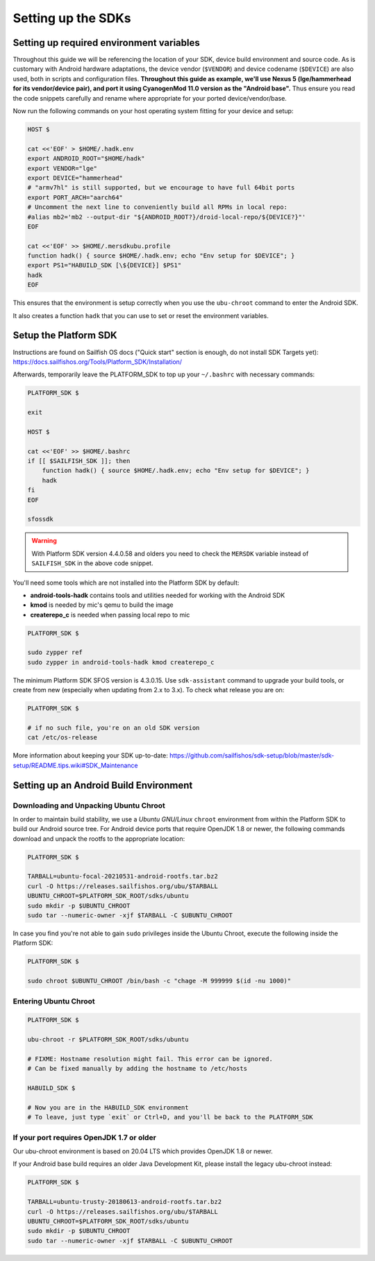 Setting up the SDKs
===================

Setting up required environment variables
-----------------------------------------

Throughout this guide we will be referencing the location of your SDK,
device build environment and source code. As is customary with Android
hardware adaptations, the device vendor (``$VENDOR``) and device codename
(``$DEVICE``) are also used, both in scripts and configuration files.
**Throughout this guide as example, we'll use Nexus 5 (lge/hammerhead for
its vendor/device pair), and port it using CyanogenMod 11.0 version as the
"Android base".** Thus ensure you read the code snippets carefully and
rename where appropriate for your ported device/vendor/base.

Now run the following commands on your host operating system fitting for your
device and setup:

.. code-block:: console

  HOST $

  cat <<'EOF' > $HOME/.hadk.env
  export ANDROID_ROOT="$HOME/hadk"
  export VENDOR="lge"
  export DEVICE="hammerhead"
  # "armv7hl" is still supported, but we encourage to have full 64bit ports
  export PORT_ARCH="aarch64"
  # Uncomment the next line to conveniently build all RPMs in local repo:
  #alias mb2='mb2 --output-dir "${ANDROID_ROOT?}/droid-local-repo/${DEVICE?}"'
  EOF

  cat <<'EOF' >> $HOME/.mersdkubu.profile
  function hadk() { source $HOME/.hadk.env; echo "Env setup for $DEVICE"; }
  export PS1="HABUILD_SDK [\${DEVICE}] $PS1"
  hadk
  EOF

This ensures that the environment is setup correctly when you use the
``ubu-chroot`` command to enter the Android SDK.

It also creates a function ``hadk`` that you can use to set or reset the environment
variables.

.. _enter-sfos-sdk:

Setup the Platform SDK
----------------------

Instructions are found on Sailfish OS docs ("Quick start" section is enough,
do not install SDK Targets yet): https://docs.sailfishos.org/Tools/Platform_SDK/Installation/

Afterwards, temporarily leave the PLATFORM_SDK to top up your ``~/.bashrc`` with necessary commands:

.. code-block:: console

  PLATFORM_SDK $

  exit

  HOST $

  cat <<'EOF' >> $HOME/.bashrc
  if [[ $SAILFISH_SDK ]]; then
      function hadk() { source $HOME/.hadk.env; echo "Env setup for $DEVICE"; }
      hadk
  fi
  EOF

  sfossdk

.. warning::
    With Platform SDK version 4.4.0.58 and olders you need to check the
    ``MERSDK`` variable instead of ``SAILFISH_SDK`` in the above code snippet.

You'll need some tools which are not installed into the Platform SDK by default:

* **android-tools-hadk** contains tools and utilities needed for working with
  the Android SDK
* **kmod** is needed by mic's qemu to build the image
* **createrepo_c** is needed when passing local repo to mic

.. code-block:: console

  PLATFORM_SDK $

  sudo zypper ref
  sudo zypper in android-tools-hadk kmod createrepo_c

The minimum Platform SDK SFOS version is 4.3.0.15. Use
``sdk-assistant`` command to upgrade your build tools, or create from new
(especially when updating from 2.x to 3.x). To check what release you are on:

.. code-block:: console

  PLATFORM_SDK $

  # if no such file, you're on an old SDK version
  cat /etc/os-release

More information about keeping your SDK up-to-date:
https://github.com/sailfishos/sdk-setup/blob/master/sdk-setup/README.tips.wiki#SDK_Maintenance

Setting up an Android Build Environment
---------------------------------------

Downloading and Unpacking Ubuntu Chroot
```````````````````````````````````````

In order to maintain build stability, we use a *Ubuntu GNU/Linux*
``chroot`` environment from within the Platform SDK to build our Android
source tree. For Android device ports that require OpenJDK 1.8 or newer,
the following commands download and unpack the rootfs to
the appropriate location:

.. code-block:: console

  PLATFORM_SDK $

  TARBALL=ubuntu-focal-20210531-android-rootfs.tar.bz2
  curl -O https://releases.sailfishos.org/ubu/$TARBALL
  UBUNTU_CHROOT=$PLATFORM_SDK_ROOT/sdks/ubuntu
  sudo mkdir -p $UBUNTU_CHROOT
  sudo tar --numeric-owner -xjf $TARBALL -C $UBUNTU_CHROOT

In case you find you're not able to gain ``sudo`` privileges inside the Ubuntu
Chroot, execute the following inside the Platform SDK:

.. code-block:: console

  PLATFORM_SDK $

  sudo chroot $UBUNTU_CHROOT /bin/bash -c "chage -M 999999 $(id -nu 1000)"

.. _enter-ubu-chroot:

Entering Ubuntu Chroot
``````````````````````

.. code-block:: console

  PLATFORM_SDK $

  ubu-chroot -r $PLATFORM_SDK_ROOT/sdks/ubuntu

  # FIXME: Hostname resolution might fail. This error can be ignored.
  # Can be fixed manually by adding the hostname to /etc/hosts

  HABUILD_SDK $

  # Now you are in the HABUILD_SDK environment
  # To leave, just type `exit` or Ctrl+D, and you'll be back to the PLATFORM_SDK

.. _older-ubu-chroot:

If your port requires OpenJDK 1.7 or older
``````````````````````````````````````````

Our ubu-chroot environment is based on 20.04 LTS which provides OpenJDK 1.8 or
newer.

If your Android base build requires an older Java Development Kit, please
install the legacy ubu-chroot instead:

.. code-block:: console

  PLATFORM_SDK $

  TARBALL=ubuntu-trusty-20180613-android-rootfs.tar.bz2
  curl -O https://releases.sailfishos.org/ubu/$TARBALL
  UBUNTU_CHROOT=$PLATFORM_SDK_ROOT/sdks/ubuntu
  sudo mkdir -p $UBUNTU_CHROOT
  sudo tar --numeric-owner -xjf $TARBALL -C $UBUNTU_CHROOT


